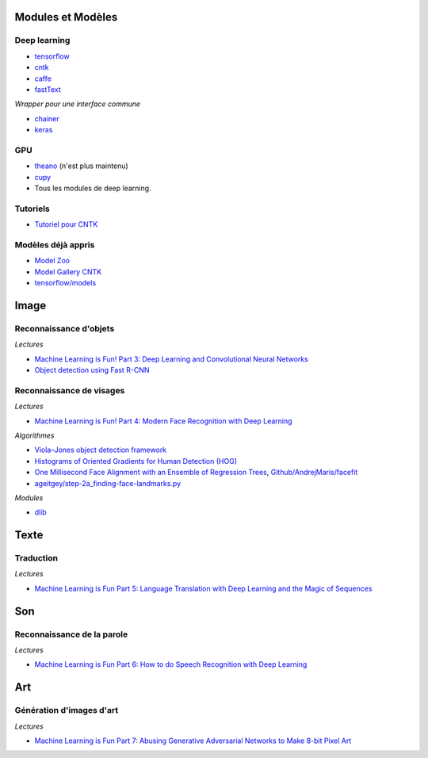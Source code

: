
Modules et Modèles
==================

Deep learning
+++++++++++++

* `tensorflow <https://www.tensorflow.org/>`_
* `cntk <https://www.cntk.ai/pythondocs/>`_
* `caffe <http://caffe.berkeleyvision.org/installation.html>`_
* `fastText <https://github.com/facebookresearch/fastText>`_

*Wrapper pour une interface commune*

* `chainer <https://chainer.org/>`_
* `keras <https://keras.io/>`_

GPU
+++

* `theano <http://deeplearning.net/software/theano/>`_ (n'est plus maintenu)
* `cupy <https://github.com/cupy/cupy>`_
* Tous les modules de deep learning.

Tutoriels
+++++++++

* `Tutoriel pour CNTK <https://www.cntk.ai/pythondocs/>`_

Modèles déjà appris
+++++++++++++++++++

* `Model Zoo <https://github.com/BVLC/caffe/wiki/Model-Zoo>`_
* `Model Gallery CNTK <https://www.microsoft.com/en-us/cognitive-toolkit/features/model-gallery/>`_
* `tensorflow/models <https://github.com/tensorflow/models>`_

Image
=====

Reconnaissance d'objets
+++++++++++++++++++++++

*Lectures*

* `Machine Learning is Fun! Part 3: Deep Learning and Convolutional Neural Networks <https://medium.com/@ageitgey/machine-learning-is-fun-part-3-deep-learning-and-convolutional-neural-networks-f40359318721>`_
* `Object detection using Fast R-CNN <https://docs.microsoft.com/en-us/cognitive-toolkit/Object-Detection-using-Fast-R-CNN>`_

Reconnaissance de visages
+++++++++++++++++++++++++

*Lectures*

* `Machine Learning is Fun! Part 4: Modern Face Recognition with Deep Learning <https://medium.com/@ageitgey/machine-learning-is-fun-part-4-modern-face-recognition-with-deep-learning-c3cffc121d78>`_

*Algorithmes*

* `Viola–Jones object detection framework <https://en.wikipedia.org/wiki/Viola%E2%80%93Jones_object_detection_framework>`_
* `Histograms of Oriented Gradients for Human Detection (HOG) <http://lear.inrialpes.fr/people/triggs/pubs/Dalal-cvpr05.pdf>`_
* `One Millisecond Face Alignment with an Ensemble of Regression Trees <http://www.csc.kth.se/~vahidk/papers/KazemiCVPR14.pdf>`_,
  `Github/AndrejMaris/facefit <https://github.com/AndrejMaris/facefit>`_
* `ageitgey/step-2a_finding-face-landmarks.py <https://gist.github.com/ageitgey/ae340db3e493530d5e1f9c15292e5c74>`_

*Modules*

* `dlib <https://github.com/davisking/dlib>`_

Texte
=====

Traduction
++++++++++

*Lectures*

* `Machine Learning is Fun Part 5: Language Translation with Deep Learning and the Magic of Sequences <https://medium.com/@ageitgey/machine-learning-is-fun-part-5-language-translation-with-deep-learning-and-the-magic-of-sequences-2ace0acca0aa>`_

Son
===

Reconnaissance de la parole
+++++++++++++++++++++++++++

*Lectures*

* `Machine Learning is Fun Part 6: How to do Speech Recognition with Deep Learning <https://medium.com/@ageitgey/machine-learning-is-fun-part-6-how-to-do-speech-recognition-with-deep-learning-28293c162f7a>`_

Art
===

Génération d'images d'art
+++++++++++++++++++++++++

*Lectures*

* `Machine Learning is Fun Part 7: Abusing Generative Adversarial Networks to Make 8-bit Pixel Art <https://medium.com/@ageitgey/abusing-generative-adversarial-networks-to-make-8-bit-pixel-art-e45d9b96cee7>`_
